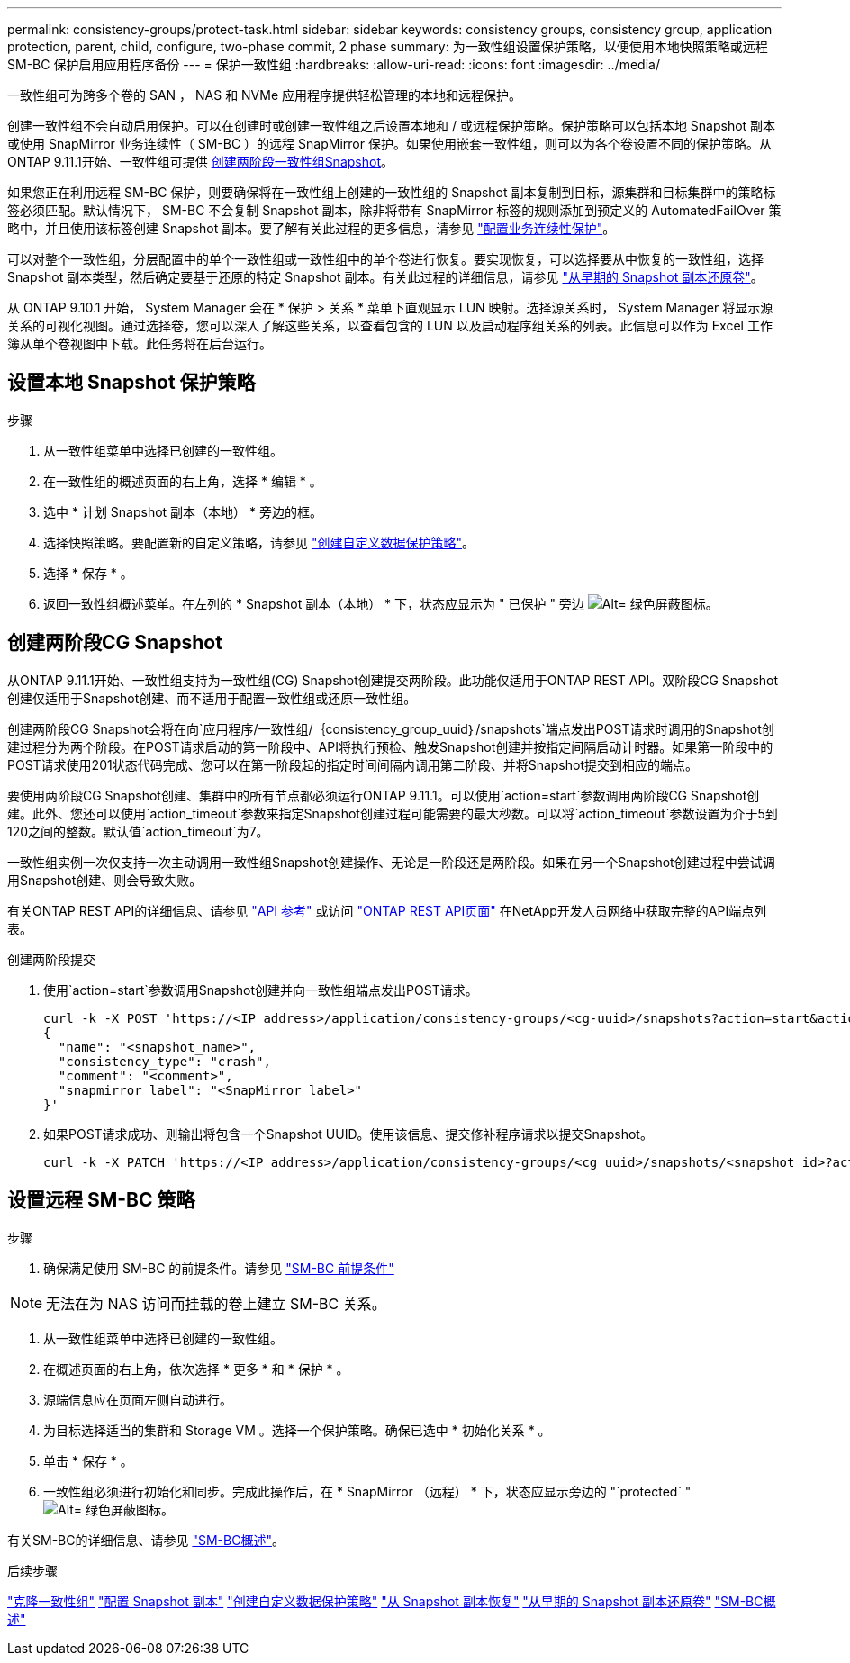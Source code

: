 ---
permalink: consistency-groups/protect-task.html 
sidebar: sidebar 
keywords: consistency groups, consistency group, application protection, parent, child, configure, two-phase commit, 2 phase 
summary: 为一致性组设置保护策略，以便使用本地快照策略或远程 SM-BC 保护启用应用程序备份 
---
= 保护一致性组
:hardbreaks:
:allow-uri-read: 
:icons: font
:imagesdir: ../media/


[role="lead"]
一致性组可为跨多个卷的 SAN ， NAS 和 NVMe 应用程序提供轻松管理的本地和远程保护。

创建一致性组不会自动启用保护。可以在创建时或创建一致性组之后设置本地和 / 或远程保护策略。保护策略可以包括本地 Snapshot 副本或使用 SnapMirror 业务连续性（ SM-BC ）的远程 SnapMirror 保护。如果使用嵌套一致性组，则可以为各个卷设置不同的保护策略。从ONTAP 9.11.1开始、一致性组可提供 <<two-phase,创建两阶段一致性组Snapshot>>。

如果您正在利用远程 SM-BC 保护，则要确保将在一致性组上创建的一致性组的 Snapshot 副本复制到目标，源集群和目标集群中的策略标签必须匹配。默认情况下， SM-BC 不会复制 Snapshot 副本，除非将带有 SnapMirror 标签的规则添加到预定义的 AutomatedFailOver 策略中，并且使用该标签创建 Snapshot 副本。要了解有关此过程的更多信息，请参见 link:../task_san_configure_protection_for_business_continuity.html["配置业务连续性保护"]。

可以对整个一致性组，分层配置中的单个一致性组或一致性组中的单个卷进行恢复。要实现恢复，可以选择要从中恢复的一致性组，选择 Snapshot 副本类型，然后确定要基于还原的特定 Snapshot 副本。有关此过程的详细信息，请参见 link:../task_dp_restore_from_vault.html["从早期的 Snapshot 副本还原卷"]。

从 ONTAP 9.10.1 开始， System Manager 会在 * 保护 > 关系 * 菜单下直观显示 LUN 映射。选择源关系时， System Manager 将显示源关系的可视化视图。通过选择卷，您可以深入了解这些关系，以查看包含的 LUN 以及启动程序组关系的列表。此信息可以作为 Excel 工作簿从单个卷视图中下载。此任务将在后台运行。



== 设置本地 Snapshot 保护策略

.步骤
. 从一致性组菜单中选择已创建的一致性组。
. 在一致性组的概述页面的右上角，选择 * 编辑 * 。
. 选中 * 计划 Snapshot 副本（本地） * 旁边的框。
. 选择快照策略。要配置新的自定义策略，请参见 link:../task_dp_create_custom_data_protection_policies.html["创建自定义数据保护策略"]。
. 选择 * 保存 * 。
. 返回一致性组概述菜单。在左列的 * Snapshot 副本（本地） * 下，状态应显示为 " 已保护 " 旁边 image:../media/icon_shield.png["Alt= 绿色屏蔽图标"]。




== 创建两阶段CG Snapshot

从ONTAP 9.11.1开始、一致性组支持为一致性组(CG) Snapshot创建提交两阶段。此功能仅适用于ONTAP REST API。双阶段CG Snapshot创建仅适用于Snapshot创建、而不适用于配置一致性组或还原一致性组。

创建两阶段CG Snapshot会将在向`应用程序/一致性组/｛consistency_group_uuid｝/snapshots`端点发出POST请求时调用的Snapshot创建过程分为两个阶段。在POST请求启动的第一阶段中、API将执行预检、触发Snapshot创建并按指定间隔启动计时器。如果第一阶段中的POST请求使用201状态代码完成、您可以在第一阶段起的指定时间间隔内调用第二阶段、并将Snapshot提交到相应的端点。

要使用两阶段CG Snapshot创建、集群中的所有节点都必须运行ONTAP 9.11.1。可以使用`action=start`参数调用两阶段CG Snapshot创建。此外、您还可以使用`action_timeout`参数来指定Snapshot创建过程可能需要的最大秒数。可以将`action_timeout`参数设置为介于5到120之间的整数。默认值`action_timeout`为7。

一致性组实例一次仅支持一次主动调用一致性组Snapshot创建操作、无论是一阶段还是两阶段。如果在另一个Snapshot创建过程中尝试调用Snapshot创建、则会导致失败。

有关ONTAP REST API的详细信息、请参见 link:https://docs.netapp.com/us-en/ontap-automation/reference/api_reference.html["API 参考"^] 或访问 link:https://devnet.netapp.com/restapi.php["ONTAP REST API页面"^] 在NetApp开发人员网络中获取完整的API端点列表。

.创建两阶段提交
. 使用`action=start`参数调用Snapshot创建并向一致性组端点发出POST请求。
+
[source, curl]
----
curl -k -X POST 'https://<IP_address>/application/consistency-groups/<cg-uuid>/snapshots?action=start&action_timeout=7' -H "accept: application/hal+json" -H "content-type: application/json" -d '
{
  "name": "<snapshot_name>",
  "consistency_type": "crash",
  "comment": "<comment>",
  "snapmirror_label": "<SnapMirror_label>"
}'
----
. 如果POST请求成功、则输出将包含一个Snapshot UUID。使用该信息、提交修补程序请求以提交Snapshot。
+
[source, curl]
----
curl -k -X PATCH 'https://<IP_address>/application/consistency-groups/<cg_uuid>/snapshots/<snapshot_id>?action=commit' -H "accept: application/hal+json" -H "content-type: application/json"
----




== 设置远程 SM-BC 策略

.步骤
. 确保满足使用 SM-BC 的前提条件。请参见 link:../smbc/smbc_plan_prerequisites.html["SM-BC 前提条件"]



NOTE: 无法在为 NAS 访问而挂载的卷上建立 SM-BC 关系。

. 从一致性组菜单中选择已创建的一致性组。
. 在概述页面的右上角，依次选择 * 更多 * 和 * 保护 * 。
. 源端信息应在页面左侧自动进行。
. 为目标选择适当的集群和 Storage VM 。选择一个保护策略。确保已选中 * 初始化关系 * 。
. 单击 * 保存 * 。
. 一致性组必须进行初始化和同步。完成此操作后，在 * SnapMirror （远程） * 下，状态应显示旁边的 "`protected` " image:../media/icon_shield.png["Alt= 绿色屏蔽图标"]。


有关SM-BC的详细信息、请参见 link:../smbc/index.html["SM-BC概述"]。

.后续步骤
link:clone-task.html["克隆一致性组"]
link:../task_dp_configure_snapshot.html["配置 Snapshot 副本"]
link:../task_dp_create_custom_data_protection_policies.html["创建自定义数据保护策略"]
link:../task_dp_recover_snapshot.html["从 Snapshot 副本恢复"]
link:../task_dp_restore_from_vault.html["从早期的 Snapshot 副本还原卷"]
link:../smbc/index.html["SM-BC概述"]

